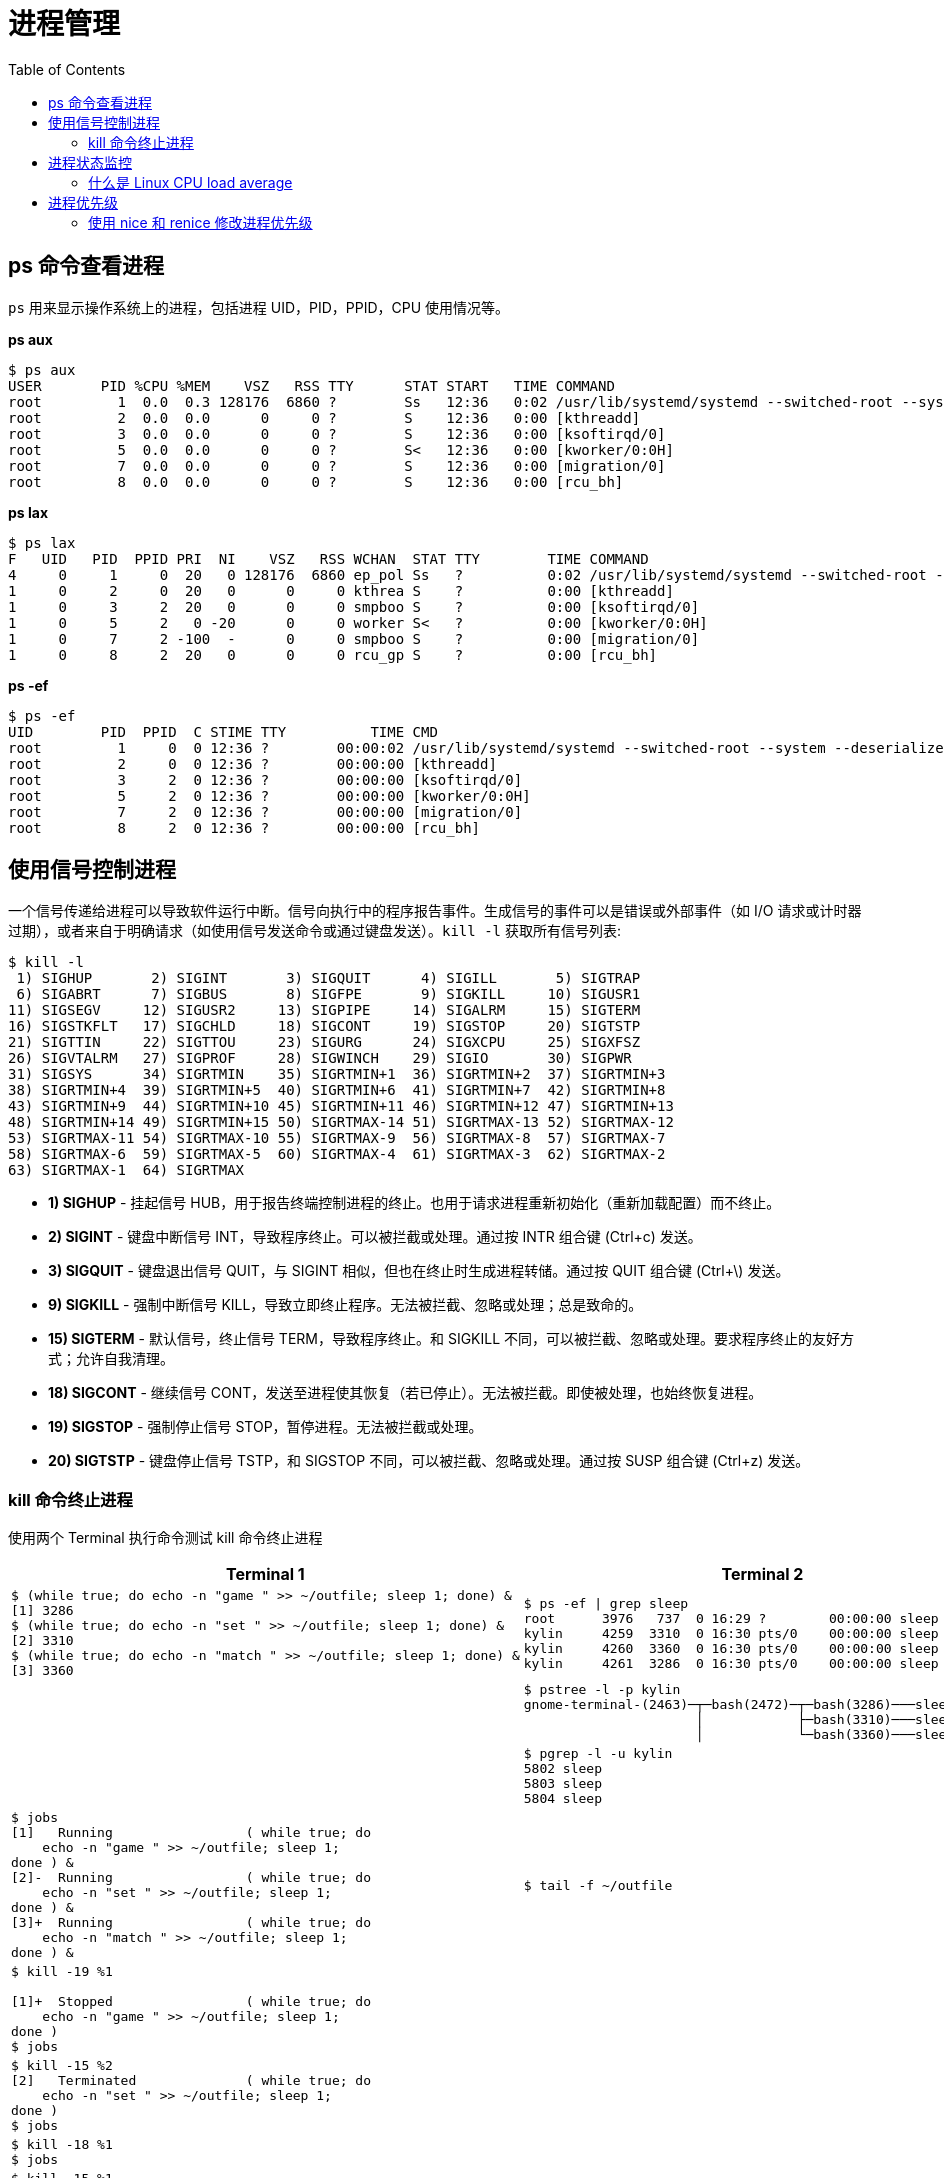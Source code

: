= 进程管理
:toc: manual

== ps 命令查看进程

`ps` 用来显示操作系统上的进程，包括进程 UID，PID，PPID，CPU 使用情况等。

[source, bash]
.*ps aux*
----
$ ps aux
USER       PID %CPU %MEM    VSZ   RSS TTY      STAT START   TIME COMMAND
root         1  0.0  0.3 128176  6860 ?        Ss   12:36   0:02 /usr/lib/systemd/systemd --switched-root --syst
root         2  0.0  0.0      0     0 ?        S    12:36   0:00 [kthreadd]
root         3  0.0  0.0      0     0 ?        S    12:36   0:00 [ksoftirqd/0]
root         5  0.0  0.0      0     0 ?        S<   12:36   0:00 [kworker/0:0H]
root         7  0.0  0.0      0     0 ?        S    12:36   0:00 [migration/0]
root         8  0.0  0.0      0     0 ?        S    12:36   0:00 [rcu_bh]
----

[source, bash]
.*ps lax*
----
$ ps lax
F   UID   PID  PPID PRI  NI    VSZ   RSS WCHAN  STAT TTY        TIME COMMAND
4     0     1     0  20   0 128176  6860 ep_pol Ss   ?          0:02 /usr/lib/systemd/systemd --switched-root --
1     0     2     0  20   0      0     0 kthrea S    ?          0:00 [kthreadd]
1     0     3     2  20   0      0     0 smpboo S    ?          0:00 [ksoftirqd/0]
1     0     5     2   0 -20      0     0 worker S<   ?          0:00 [kworker/0:0H]
1     0     7     2 -100  -      0     0 smpboo S    ?          0:00 [migration/0]
1     0     8     2  20   0      0     0 rcu_gp S    ?          0:00 [rcu_bh]
----

[source, bash]
.*ps -ef*
----
$ ps -ef
UID        PID  PPID  C STIME TTY          TIME CMD
root         1     0  0 12:36 ?        00:00:02 /usr/lib/systemd/systemd --switched-root --system --deserialize 
root         2     0  0 12:36 ?        00:00:00 [kthreadd]
root         3     2  0 12:36 ?        00:00:00 [ksoftirqd/0]
root         5     2  0 12:36 ?        00:00:00 [kworker/0:0H]
root         7     2  0 12:36 ?        00:00:00 [migration/0]
root         8     2  0 12:36 ?        00:00:00 [rcu_bh]
----

== 使用信号控制进程

一个信号传递给进程可以导致软件运行中断。信号向执行中的程序报告事件。生成信号的事件可以是错误或外部事件（如 I/O 请求或计时器过期），或者来自于明确请求（如使用信号发送命令或通过键盘发送）。`kill -l` 获取所有信号列表:

[source, bash]
----
$ kill -l
 1) SIGHUP	 2) SIGINT	 3) SIGQUIT	 4) SIGILL	 5) SIGTRAP
 6) SIGABRT	 7) SIGBUS	 8) SIGFPE	 9) SIGKILL	10) SIGUSR1
11) SIGSEGV	12) SIGUSR2	13) SIGPIPE	14) SIGALRM	15) SIGTERM
16) SIGSTKFLT	17) SIGCHLD	18) SIGCONT	19) SIGSTOP	20) SIGTSTP
21) SIGTTIN	22) SIGTTOU	23) SIGURG	24) SIGXCPU	25) SIGXFSZ
26) SIGVTALRM	27) SIGPROF	28) SIGWINCH	29) SIGIO	30) SIGPWR
31) SIGSYS	34) SIGRTMIN	35) SIGRTMIN+1	36) SIGRTMIN+2	37) SIGRTMIN+3
38) SIGRTMIN+4	39) SIGRTMIN+5	40) SIGRTMIN+6	41) SIGRTMIN+7	42) SIGRTMIN+8
43) SIGRTMIN+9	44) SIGRTMIN+10	45) SIGRTMIN+11	46) SIGRTMIN+12	47) SIGRTMIN+13
48) SIGRTMIN+14	49) SIGRTMIN+15	50) SIGRTMAX-14	51) SIGRTMAX-13	52) SIGRTMAX-12
53) SIGRTMAX-11	54) SIGRTMAX-10	55) SIGRTMAX-9	56) SIGRTMAX-8	57) SIGRTMAX-7
58) SIGRTMAX-6	59) SIGRTMAX-5	60) SIGRTMAX-4	61) SIGRTMAX-3	62) SIGRTMAX-2
63) SIGRTMAX-1	64) SIGRTMAX
----

* *1) SIGHUP* - 挂起信号 HUB，用于报告终端控制进程的终止。也用于请求进程重新初始化（重新加载配置）而不终止。
* *2) SIGINT* - 键盘中断信号 INT，导致程序终止。可以被拦截或处理。通过按 INTR 组合键 (Ctrl+c) 发送。
* *3) SIGQUIT* - 键盘退出信号 QUIT，与 SIGINT 相似，但也在终止时生成进程转储。通过按 QUIT 组合键 (Ctrl+\) 发送。
* *9) SIGKILL* - 强制中断信号 KILL，导致立即终止程序。无法被拦截、忽略或处理；总是致命的。
* *15) SIGTERM* - 默认信号，终止信号 TERM，导致程序终止。和 SIGKILL 不同，可以被拦截、忽略或处理。要求程序终止的友好方式；允许自我清理。
* *18) SIGCONT* - 继续信号 CONT，发送至进程使其恢复（若已停止）。无法被拦截。即使被处理，也始终恢复进程。
* *19) SIGSTOP* - 强制停止信号 STOP，暂停进程。无法被拦截或处理。
* *20) SIGTSTP* - 键盘停止信号 TSTP，和 SIGSTOP 不同，可以被拦截、忽略或处理。通过按 SUSP 组合键 (Ctrl+z) 发送。

=== kill 命令终止进程

使用两个 Terminal 执行命令测试 kill 命令终止进程

[cols="5a,5a"]
|===
|Terminal 1 |Terminal 2

|
[source, bash]
----
$ (while true; do echo -n "game " >> ~/outfile; sleep 1; done) &
[1] 3286
$ (while true; do echo -n "set " >> ~/outfile; sleep 1; done) &
[2] 3310
$ (while true; do echo -n "match " >> ~/outfile; sleep 1; done) &
[3] 3360
----
|
[source, bash]
----
$ ps -ef \| grep sleep
root      3976   737  0 16:29 ?        00:00:00 sleep 60
kylin     4259  3310  0 16:30 pts/0    00:00:00 sleep 1
kylin     4260  3360  0 16:30 pts/0    00:00:00 sleep 1
kylin     4261  3286  0 16:30 pts/0    00:00:00 sleep 1
----

|
|
[source, bash]
----
$ pstree -l -p kylin
gnome-terminal-(2463)─┬─bash(2472)─┬─bash(3286)───sleep(4940)
                      │            ├─bash(3310)───sleep(4941)
                      │            └─bash(3360)───sleep(4942)
----

|
|
[source, bash]
----
$ pgrep -l -u kylin
5802 sleep
5803 sleep
5804 sleep
----

|
[source, bash]
----
$ jobs 
[1]   Running                 ( while true; do
    echo -n "game " >> ~/outfile; sleep 1;
done ) &
[2]-  Running                 ( while true; do
    echo -n "set " >> ~/outfile; sleep 1;
done ) &
[3]+  Running                 ( while true; do
    echo -n "match " >> ~/outfile; sleep 1;
done ) &
----
|
[source, bash]
----
$ tail -f ~/outfile
----

|
[source, bash]
----
$ kill -19 %1

[1]+  Stopped                 ( while true; do
    echo -n "game " >> ~/outfile; sleep 1;
done )
$ jobs
----
|

|
[source, bash]
----
$ kill -15 %2
[2]   Terminated              ( while true; do
    echo -n "set " >> ~/outfile; sleep 1;
done )
$ jobs
----
|

|
[source, bash]
----
$ kill -18 %1
$ jobs
----
|

|
[source, bash]
----
$ kill -15 %1
$ kill -15 %3
$ jobs
----
|

|
[source, bash]
----
$ pkill -15 tail
----
|
|===

== 进程状态监控

=== 什么是 Linux CPU load average

在 Linux 操作系统中，`top`，`uptime` 都会输出 load average，例如

[source, bash]
----
$ uptime 
 21:48:22 up  1:23,  7 users,  load average: 6.75, 5.66, 3.10
----

load average 是什么意思？load 通常指的是 CPU 执行计算的总次数，load average 是指一段时间内 CPU 执行计算的平均值，代表一段时间内感知的系统负载。Linux 通过预期服务等待时间（不仅仅是 CPU，而且包含磁盘和网络 I/O）的表示来实施平均负载计算。

* 计算总数（在线请求总数）- 一个 CPU 队列中运行的线程和等待的线程总数
* 负载总数 - 指的是一次计算历程，默认情况下每五秒运行一次
* EMA(Exponential Moving Average) - 指数移动平均线是一个数学公式，用于平滑趋势数据的高点和降低当前活动的重要性，并降低数据质量
* Load average - 负载平均值是负载数计算例程的结果。整体而言，它指的是最近 1 分钟、5 分钟和 15 分钟内系统活动数据的三个显示值的平均值。

[source, bash]
.*top 程序是系统进程的动态视图，显示一个摘要标题，以及与 ps 信息类似的进程或线程列表。与静态的 ps 输出不同，top 以可配置的间隔持续刷新，而且也提供列重新排列、排序和突出显示功能。用户配置可以保存，变为永久*
----
$ top

top - 22:45:53 up  2:20,  7 users,  load average: 0.05, 0.21, 0.30
Tasks: 256 total,   1 running, 254 sleeping,   0 stopped,   1 zombie
%Cpu(s):  1.8 us,  0.5 sy,  0.0 ni, 97.5 id,  0.1 wa,  0.0 hi,  0.1 si,  0.0 st
KiB Mem : 16144748 total, 10340104 free,  2431296 used,  3373348 buff/cache
KiB Swap:  7815164 total,  7815164 free,        0 used. 12867648 avail Mem 

  PID USER      PR  NI    VIRT    RES    SHR S  %CPU %MEM     TIME+ COMMAND                                                                                                                                        
 2449 root      20   0  355816  83848  58308 S   1.7  0.5   0:50.54 X             
----

以上为默认输出：

* *PID* - 进程 ID
* *USER* - 用户名称，即进程所有者。
* *VIRT* - 虚拟内存，是进程正在使用的所有内存，包括常驻集合、共享库，以及任何映射或交换的内存页。（ps 命令中标为 VSZ。）
* *RES* - 常驻内存，是进程所用的物理内存，包括任何驻留的共享对象。（ps 命令中标为 RSS。）
* *S* - 进程状态，可能的状态包括：
** *D* = 不可中断睡眠
** *R* = 运行中或可运行
** *S* = 睡眠中
** *T* = 已停止或已跟踪
** *Z* = 僵停
* *TIME* - CPU 时间，是进程启动以来总的处理时间。可以切换为包含所有过去子进程的累计时间。
* *COMMAND* - 进程命令名称

.*top 中的基本击键操作*
|===
|键 |用途

|? 或 h
|交互式击键操作的帮助

|l、t、m
|切换到负载、线程和内存标题行。

|1
|标题中切换显示单独 CPU 信息或所有 CPU 的汇总。

|s
|更改刷新（屏幕）率，以带小数的秒数表示（如 0.5、1、5）。

|b
|切换反向突出显示运行中的进程；默认为仅粗体。

|B
|在显示中使用粗体，用于标题以及运行中的进程。

|H
|切换线程；显示进程摘要或单独线程。

|u, U
|过滤任何用户名称（有效、真实）

|M
|按照内存使用率，以降序方式对进程列表排序。

|P
|按照处理器使用率，以降序方式对进程列表排序。

|k
|中断进程。若有提示，输入 PID，再输入 signal。

|r
|调整进程的 nice 值。若有提示，输入 PID，再输入 nice_value。

|W
|写入（保存）当前的显示配置，以便在下一次重新启动 top 时使用。

|q
|退出
|===

== 进程优先级

[source, bash]
.*top 命令显示 nice*
----
top - 10:02:19 up 22 min,  5 users,  load average: 0.19, 0.20, 0.17
Tasks: 243 total,   1 running, 241 sleeping,   0 stopped,   1 zombie
%Cpu(s):  0.3 us,  0.0 sy,  0.0 ni, 99.6 id,  0.0 wa,  0.0 hi,  0.0 si,  0.0 st
KiB Mem : 16144748 total, 10624884 free,  1990956 used,  3528908 buff/cache
KiB Swap:  7815164 total,  7815164 free,        0 used. 13364976 avail Mem 

  PID USER      PR  NI    VIRT    RES    SHR S  %CPU %MEM     TIME+ COMMAND                                                                                                                                        
 2518 root      20   0  340972  79996  56896 S   1.0  0.5   0:26.16 X                                                                                                                                              
 7063 kylin     20   0  805436  27668  15628 S   0.9  0.2   0:02.21 gnome-terminal-                                                                                                                                
 6781 kylin     20   0 1048480 118184  35348 S   0.4  0.7   0:25.06 chrome                                                                                                                                         
 4709 kylin     20   0 2498916 383820 113728 S   0.3  2.4   1:24.83 Web Content                                                                                                                                    
 3729 kylin     20   0 2390604 223096  47600 S   0.1  1.4   0:27.27 gnome-shell                                                                                                                                    
 4656 kylin     20   0 2543556 294816 106360 S   0.1  1.8   0:49.95 firefox                                                                                                                                        
 6470 kylin     20   0  566572  73136  45776 S   0.1  0.5   0:18.20 chrome 
----

* *NI* - 真实 nice 级别
* *PR* - 映射到大的优先级队列

[source, bash]
.*ps 显示 nice 级别*
----
$ ps axo pid,comm,nice --sort=-nice
  PID COMMAND          NI
   43 khugepaged       19
  807 alsactl          19
 3989 tracker-extract  19
 3993 tracker-miner-a   -
 4008 tracker-miner-f  19
 4017 tracker-miner-u   -
 4386 singl <defunct>  19
   42 ksmd              5
  796 rtkit-daemon      1
    1 systemd           0
----

[source, bash]
.*启动程序并设定一个 nice 级别*
----
nice -n <NICELEVEL> <COMMAND>
----

[source, bash]
.*修改已运行程序的 nice 级别*
----
renice -n <NICELEVEL> <PID>
----

=== 使用 nice 和 renice 修改进程优先级

[source, bash]
.*1 - 执行如下脚本，每一个 core 对应启动两个 sha1sum*
----
#!/bin/bash
NCORES=$( grep -c '^processor' /proc/cpuinfo )
PROCESSORS=$((NCORES*2))

for I in $(seq $PROCESSORS)
do
sha1sum /dev/zero &
done
----

[source, bash]
.*2 - 查看后台进程所消耗的 CPU*
----
$ ps u $(pgrep sha1sum)
USER       PID %CPU %MEM    VSZ   RSS TTY      STAT START   TIME COMMAND
kylin     3021 49.3  0.0 116604  1064 pts/0    R    10:51   1:01 sha1sum /dev/zero
kylin     3022 49.4  0.0 116604  1068 pts/0    R    10:51   1:01 sha1sum /dev/zero
kylin     3023 49.3  0.0 116604  1068 pts/0    R    10:51   1:01 sha1sum /dev/zero
kylin     3024 49.5  0.0 116604  1064 pts/0    R    10:51   1:01 sha1sum /dev/zero
----

[source, bash]
.*3 - 停止所有进程*
----
$ killall sha1sum
----

[source, bash]
.*4 - 执行如下脚本启动进程*
----
#!/bin/bash
NCORES=$( grep -c '^processor' /proc/cpuinfo )
PROCESSORS=$((NCORES*2 - 1))

for I in $(seq $PROCESSORS)
do
sha1sum /dev/zero &
done
----

[source, bash]
.*5 - nice 设定优先级启动进程*
----
$ nice -n10 sha1sum /dev/zero &
[1] 3259
----

[source, bash]
.*6 - ps 命令查看每个进程 CPU 使用情况* 
----
$ ps -opid,pcpu,nice,comm $(pgrep sha1sum)
  PID %CPU  NI COMMAND
 3235 66.4   0 sha1sum
 3236 64.9   0 sha1sum
 3237 64.0   0 sha1sum
 3259  7.0  10 sha1sum
----

[source, text]
.*7 - renice 修改进程优先级为 -10* 
----
# renice -n -10 3259
3259 (process ID) old priority 10, new priority -10
----

[source, bash]
.*8 - top 查看每个进程 CPU 使用情况* 
----
top - 11:05:57 up 30 min,  2 users,  load average: 4.72, 3.71, 2.12
KiB Mem : 48.1/1883456  [                                                                                     ]
KiB Swap:  0.0/946172   [                                                                                     ]

  PID USER      PR  NI    VIRT    RES    SHR S  %CPU %MEM     TIME+ COMMAND                                     
 3259 kylin     10 -10  116604   1068    788 R  98.8  0.1   2:46.60 sha1sum                                     
 3235 kylin     20   0  116604   1064    788 R  31.1  0.1   4:03.91 sha1sum                                     
 3236 kylin     20   0  116604   1068    788 R  31.1  0.1   4:01.71 sha1sum                                     
 3237 kylin     20   0  116604   1068    788 R  29.5  0.1   4:01.67 sha1sum
----

[source, bash]
.*9 - 在如上 top 窗口中敲 r 设定进程 3259 的 nice 值为 0 后 查看 CPU 使用情况变化*
----
top - 11:08:28 up 33 min,  2 users,  load average: 4.09, 3.85, 2.41
KiB Mem : 48.1/1883456  [                                                                                     ]
KiB Swap:  0.0/946172   [                                                                                     ]

  PID USER      PR  NI    VIRT    RES    SHR S  %CPU %MEM     TIME+ COMMAND                                     
 3259 kylin     20   0  116604   1068    788 R  49.8  0.1   4:38.58 sha1sum                                     
 3236 kylin     20   0  116604   1068    788 R  49.6  0.1   5:04.78 sha1sum                                     
 3237 kylin     20   0  116604   1068    788 R  49.6  0.1   5:04.61 sha1sum                                     
 3235 kylin     20   0  116604   1064    788 R  49.4  0.1   5:06.55 sha1sum  
----

[source, bash]
.*10 - 停止所有进程*
----
$ killall sha1sum
----

